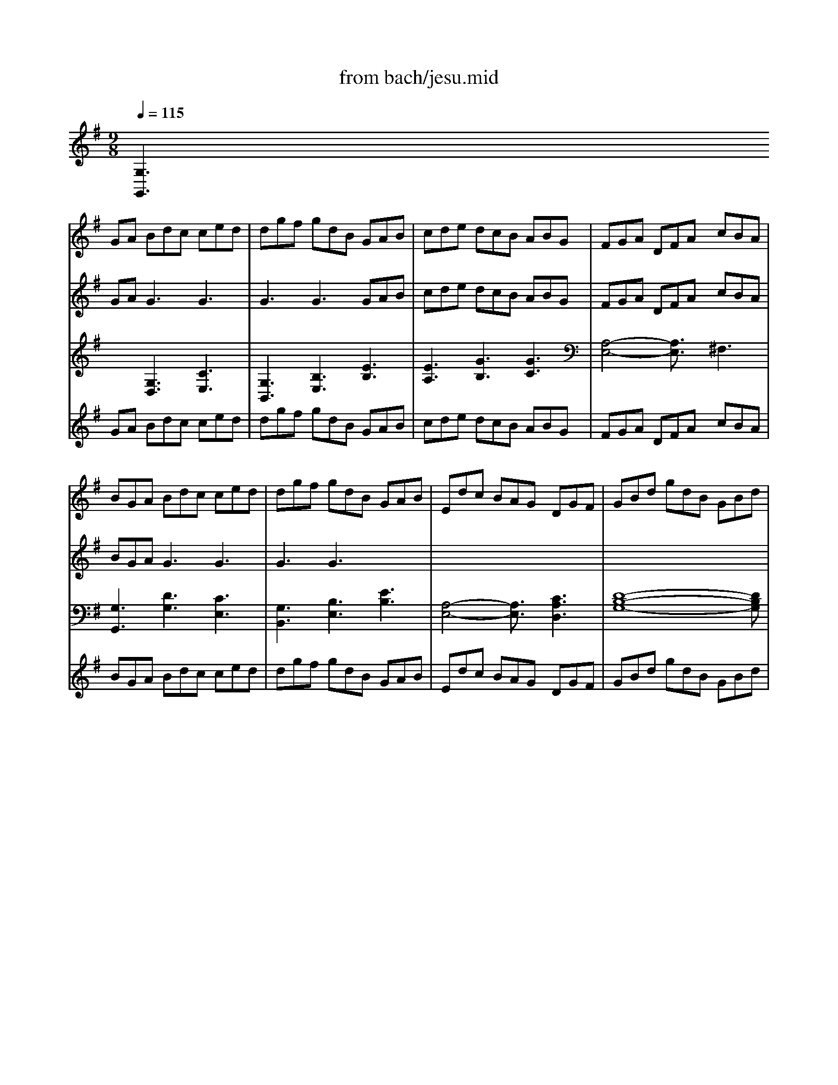 X: 1
T: from bach/jesu.mid
M: 9/8
L: 1/8
Q:1/4=115
K:G % 1 sharps
% JESU        
V:1
% Jesu, Joy of Man's
%%MIDI program 50
x
% JESU        
GA Bdc ced| \
dgf gdB GAB| \
cde dcB ABG| \
FGA DFA cBA|
BGA Bdc ced| \
dgf gdB GAB| \
Edc BAG DGF| \
GBd gdB GBd|
[B4-G4-D4-][B3/2G3/2D3/2]x/2 [c3G3E3C3]| \
d4-d3/2x/2 [d3B3F3D3]| \
c4-c3/2x/2 [B3G3D3]| \
[AF]DE [AF]AG AcB|
cAF DFA cBA| \
[B4-G4-][B3/2G3/2]x/2 [c3G3E3C3]| \
[d4-G4-D4-][d3/2G3/2D3/2]x/2 [B3G3E3]| \
A2B/2c/2 [B3F3D3] [A3F3C3]|
GBA Bdc ced| \
dgf gdB GAB| \
cde dcB ABG| \
FGA DFA cBA|
BGA Bdc ced| \
dgf gdB GAB| \
Edc BAG DGF| \
[B4-G4-][B3/2G3/2]x/2 [c3G3E3C3]|
d4-d3/2x/2 [d3B3F3D3]| \
c4-c3/2x/2 [B3G3D3]| \
[AF]DE [AF]AG AcB| \
cAF DFA cBA|
[B4-G4-][B3/2G3/2]x/2 [c3G3E3C3]| \
[d4-G4-D4-][d3/2G3/2D3/2]x/2 [B3G3E3]| \
A2B/2c/2 [B3F3D3] [A3F3C3]| \
GBA Bdc ced|
dgf gdB GAB| \
cde dcB ABG| \
FGA DFA cBA| \
BGA Bdc ced|
dgf gdB GAB| \
Edc BAG DGF| \
GBd gdB G3| \
[A4-F4-][A3/2F3/2]x/2 [B3^G3D3]|
[c4-A4-E4-][c3/2A3/2E3/2]x/2 [c3A3E3]| \
B4-B/2x/2c/2d/2 [B3^G3]| \
A3 Aed d=fe| \
ea^g aec ABc|
=fed cBA EA[^GD]| \
[c4-A4-E4-][c3/2A3/2E3/2]x/2 [d3=G3D3]| \
[e4-c4-][e3/2c3/2]x/2 [e3c3G3]| \
d4-d/2x/2e/2=f/2 d3|
[c3E3] cec GA^A| \
=AcB cA^F DEF| \
ECD EGF GBA| \
[B4-G4-][B3/2G3/2]x/2 [c3G3E3C3]|
[d4-G4-D4-][d3/2G3/2D3/2]x/2 [d3G3D3]| \
[c3A3E3] B4-B3/2x/2| \
[AF]DE FAG AcB| \
cAF DFA cBA|
[B4-G4-][B3/2G3/2]x/2 [c3G3E3C3]| \
[d4-G4-D4-][d3/2G3/2D3/2]x/2 [B3G3E3]| \
A3/2x/2B/2c/2 B3 A3| \
GBd gdB GBd|
=fdB GBd ecA| \
^FAc dBG EGB| \
cAF DFA cBA| \
BGA Bdc ced|
dgf gdB GAB| \
cde dcB ABG| \
FGA DFA cBA| \
BGA Bdc ced|
dgf gdB GAB| \
Edc BAG DGF| \
[G6-D6-B,6-G,6-] [G3/2D3/2B,3/2G,3/2]x3/2| \
xGA Bdc ced|
dgf gdB GAB| \
cde dcB ABG| \
FGA DFA cBA| \
BGA Bdc ced|
dgf gdB GAB| \
Edc BAG DGF| \
GBd gdB GBd| \
[B4-G4-D4-][B3/2G3/2D3/2]x/2 [c3G3E3C3]|
d4-d3/2x/2 [d3B3F3D3]| \
c4-c3/2x/2 [B3G3D3]| \
[AF]DE [AF]AG AcB| \
cAF DFA cBA|
[B4-G4-][B3/2G3/2]x/2 [c3G3E3C3]| \
[d4-G4-D4-][d3/2G3/2D3/2]x/2 [B3G3E3]| \
A2B/2c/2 [B3F3D3] [A3F3C3]| \
GBA Bdc ced|
dgf gdB GAB| \
cde dcB ABG| \
FGA DFA cBA| \
BGA Bdc ced|
dgf gdB GAB| \
Edc BAG DGF| \
[B4-G4-][B3/2G3/2]x/2 [c3G3E3C3]| \
d4-d3/2x/2 [d3B3F3D3]|
c4-c3/2x/2 [B3G3D3]| \
[AF]DE [AF]AG AcB| \
cAF DFA cBA| \
[B4-G4-][B3/2G3/2]x/2 [c3G3E3C3]|
[d4-G4-D4-][d3/2G3/2D3/2]x/2 [B3G3E3]| \
A2B/2c/2 [B3F3D3] [A3F3C3]| \
GBA Bdc ced| \
dgf gdB GAB|
cde dcB ABG| \
FGA DFA cBA| \
BGA Bdc ced| \
dgf gdB GAB|
Edc BAG DGF| \
GBd gdB G3| \
[A4-F4-][A3/2F3/2]x/2 [B3^G3D3]| \
[c4-A4-E4-][c3/2A3/2E3/2]x/2 [c3A3E3]|
B4-B/2x/2c/2d/2 [B3^G3]| \
A3 Aed d=fe| \
ea^g aec ABc| \
=fed cBA EA[^GD]|
[c4-A4-E4-][c3/2A3/2E3/2]x/2 [d3=G3D3]| \
[e4-c4-][e3/2c3/2]x/2 [e3c3G3]| \
d4-d/2x/2e/2=f/2 d3| \
[c3E3] cec GA^A|
=AcB cA^F DEF| \
ECD EGF GBA| \
[B4-G4-][B3/2G3/2]x/2 [c3G3E3C3]| \
[d4-G4-D4-][d3/2G3/2D3/2]x/2 [d3G3D3]|
[c3A3E3] B4-B3/2x/2| \
[AF]DE FAG AcB| \
cAF DFA cBA| \
[B4-G4-][B3/2G3/2]x/2 [c3G3E3C3]|
[d4-G4-D4-][d3/2G3/2D3/2]x/2 [B3G3E3]| \
A3/2x/2B/2c/2 B3 A3| \
GBd gdB GBd| \
=fdB GBd ecA|
^FAc dBG EGB| \
cAF DFA cBA| \
BGA Bdc ced| \
dgf gdB GAB|
cde dcB ABG| \
FGA DFA cBA| \
BGA Bdc ced| \
dgf gdB GAB|
Edc BAG DGF| \
[G6-D6-B,6-G,6-] [G3/2D3/2B,3/2G,3/2]
V:2
% Desiring
%%MIDI program 63
x
% JESU        
GA2<G2 G3| \
G3 G3 GAB| \
cde dcB ABG| \
FGA DFA cBA|
BGA2<G2 G3| \
G3 G3 x3| \
x8x| \
x8x|
x8x| \
[A3F3D3] G3 x3| \
[G3E3C3] [A3D3] x3| \
x8x|
x8x| \
x8x| \
x8x| \
[G3E3] [B3F3D3] [A3F3C3]|
x3 G3 G3| \
G3 G3 x3| \
x8x| \
x8x|
x3 G3 G3| \
G3 G3 x3| \
x8x| \
x8x|
[A3F3D3] G3 x3| \
[A3E3C3] [A3D3] x3| \
x8x| \
x8x|
x8x| \
x8x| \
[G3E3] [B3F3D3] [A3F3C3]| \
x3 G3 G3|
G3 G3 x3| \
x8x| \
x8x| \
x3 G3 G3|
G3 G3 x3| \
x8x| \
x8x| \
x8x|
x8x| \
[A4-D4-][A3/2D3/2]x3x/2| \
x6 A3| \
A3 A3 x3|
A3 F3 x3| \
x8x| \
G3 A3 x3| \
=F4-=F3/2x3x/2|
x8x| \
x8x| \
x8x| \
x8x|
x8x| \
x3 D3 E3| \
x8x| \
x8x|
x8x| \
x8x| \
[G3E3] x6| \
x8x|
x8x| \
x8x| \
x8x| \
x3 G3 G3|
G3 G3 x3| \
x8x| \
x8x| \
x3 G3 G3|
G3 G3 x3| \
x8x| \
x8x| \
xGA2<G2 G3|
G3 G3 GAB| \
cde dcB ABG| \
^FGA DFA cBA| \
BGA2<G2 G3|
G3 G3 x3| \
x8x| \
x8x| \
x8x|
[A3F3D3] G3 x3| \
[G3E3C3] [A3D3] x3| \
x8x| \
x8x|
x8x| \
x8x| \
[G3E3] [B3F3D3] [A3F3C3]| \
x3 G3 G3|
G3 G3 x3| \
x8x| \
x8x| \
x3 G3 G3|
G3 G3 x3| \
x8x| \
x8x| \
[A3F3D3] G3 x3|
[A3E3C3] [A3D3] x3| \
x8x| \
x8x| \
x8x|
x8x| \
[G3E3] [B3F3D3] [A3F3C3]| \
x3 G3 G3| \
G3 G3 x3|
x8x| \
x8x| \
x3 G3 G3| \
G3 G3 x3|
x8x| \
x8x| \
x8x| \
x8x|
[A4-D4-][A3/2D3/2]x3x/2| \
x6 A3| \
A3 A3 x3| \
A3 F3 x3|
x8x| \
G3 A3 x3| \
=F4-=F3/2x3x/2| \
x8x|
x8x| \
x8x| \
x8x| \
x8x|
x3 D3 E3| \
x8x| \
x8x| \
x8x|
x8x| \
[G3E3] x6| \
x8x| \
x8x|
x8x| \
x8x| \
x3 G3 G3| \
G3 G3 x3|
x8x| \
x8x| \
x3 G3 G3| \
G3 G3 
V:3
% by J.S. Bach
%%MIDI program 63
% JESU        
[G,3G,,3] [G,3D,3] [C3E,3]| \
[G,3B,,3] [B,3E,3] [E3B,3]| \
[E3A,3] [G3B,3] [G3C3]| \
[A,4-E,4-][A,3/2E,3/2]x/2 ^F,3|
[G,3G,,3] [D3G,3] [C3E,3]| \
[G,3B,,3] [B,3E,3] [E3B,3]| \
[A,4-E,4-][A,3/2E,3/2]x/2 [C3A,3D,3]| \
[D8-B,8-G,8-][DB,G,]|
[G,3G,,3] [F,3F,,3] [E,3E,,3]| \
[F,3F,,3] [E,3E,,3] [D,3D,,3]| \
[E,3E,,3] [F,3F,,3] [G,3G,,3]| \
[D,8-D,,8-][D,D,,]|
[F,8-D,8-][F,D,]| \
[G,3G,,3] [F,3F,,3] [E,3E,,3]| \
[B,3B,,3] [B,,3B,,,3] [E,3E,,3]| \
[C,3C,,3] [D,4-D,,4-][D,3/2D,,3/2]x/2|
[G,3G,,3] [D3G,3] [C3E,3]| \
[G,3B,,3] [B,3E,3] [E3B,3]| \
[E3A,3] [G3B,3] [E3C3]| \
[A,4-D,4-][A,3/2D,3/2]x/2 F,3|
[G,3G,,3] [D3G,3] [C3E,3]| \
[G,3B,,3] [B,3E,3] [E3B,3]| \
[A,4-C,4-][A,3/2C,3/2]x/2 [C3A,3E,3]| \
[G,3G,,3] [F,3F,,3] [E,3E,,3]|
[F,3F,,3] [E,3E,,3] [D,3D,,3]| \
[E,3E,,3] [F,3F,,3] [G,3G,,3]| \
[D,8-D,,8-][D,D,,]| \
[F,8-D,8-][F,D,]|
[G,3G,,3] [F,3F,,3] [E,3E,,3]| \
[B,3B,,3] [B,,3B,,,3] [E,3E,,3]| \
[C,3C,,3] [D,4-D,,4-][D,3/2D,,3/2]x/2| \
[G,3G,,3] [D3G,3] [C3E,3]|
[G,3B,,3] [B,3E,3] [E3B,3]| \
[E3A,3] [G3B,3] [G3C3]| \
[A,4-D,4-][A,3/2D,3/2]x/2 F,3| \
[G,3G,,3] [D3G,3] [C3E,3]|
[G,3B,,3] [B,3E,3] [E3B,3]| \
[A,4-C,4-][A,3/2C,3/2]x/2 [C3A,3D,3]| \
[D4-B,4-G,4-][D3/2B,3/2G,3/2]x/2 G,B,^C| \
D3 =C3 B,3|
A,3  (3A,2G,2=F,2E,x| \
x/2=F,3B,,3[D2-D,2-][D/2-D,/2-]| \
[D/2D,/2][C3A,3][E3C3A,3][D2-=F,2-][D/2-=F,/2-]| \
[D/2=F,/2][A,3C,3][C3=F,3][C2-E,2-][C/2-E,/2-]|
[C/2E,/2]D,3^D,3E,2-E,/2-| \
E,/2A,,3A,3[B,2-B,,2-][B,/2-B,,/2-]| \
[B,/2B,,/2][C4-C,4-][C3/2C,3/2] x/2[C2-E,2-][C/2-E,/2-]| \
[C/2E,/2]=F,3=D,3[G,2-G,,2-][G,/2-G,,/2-]|
[G,/2G,,/2][G,3C,3]E,3C2-C/2-| \
C/2[C4-=F,4-][C3/2=F,3/2] x/2[G,2-B,,2-][G,/2-B,,/2-]| \
[G,/2B,,/2][G,4-C,4-][G,3/2C,3/2] x/2B,2-B,/2-| \
B,/2[D3G,3]G,,3[E,2-E,,2-][E,/2-E,,/2-]|
[E,/2E,,/2][B,3B,,3][E,3E,,3][B,2-E,2-][B,/2-E,/2-]| \
[B,/2E,/2][^F,3F,,3][G,3B,,3]C,2-C,/2-| \
C,/2[D,8-D,,8-][D,/2-D,,/2-]| \
[D,/2D,,/2][F,8-D,8-][F,/2-D,/2-]|
[F,/2D,/2][G,3G,,3][F,3F,,3][E,2-E,,2-][E,/2-E,,/2-]| \
[E,/2E,,/2][G,3B,,3][B,,3B,,,3]E,2-E,/2-| \
E,/2[C,3C,,3][D,4-D,,4-][D,3/2D,,3/2]| \
x/2[G,3G,,3]B,3D,2-D,/2-|
D,/2[B,4-G,4-][B,3/2G,3/2] x/2[C2-G,2-][C/2-G,/2-]| \
[C/2G,/2][A,3G,3]B,3D2-D/2-| \
D/2G,,4-G,,3/2 x/2[F,2-G,,2-][F,/2-G,,/2-]| \
[F,/2G,,/2][G,3G,,3][D3G,3][C2-E,2-][C/2-E,/2-]|
[C/2E,/2][G,3B,,3][B,3E,3][E2-B,2-][E/2-B,/2-]| \
[E/2B,/2][E3A,3][G3B,3][C2-A,2-][C/2-A,/2-]| \
[C/2A,/2][A,4-D,4-][A,3/2D,3/2] x/2F,2-F,/2-| \
F,/2[G,3G,,3][D3G,3][C2-E,2-][C/2-E,/2-]|
[C/2E,/2][G,3B,,3][B,3E,3][E2-B,2-][E/2-B,/2-]| \
[E/2B,/2][A,4-C,4-][A,3/2C,3/2] x/2[C2-A,2-D,2-][C/2-A,/2-D,/2-]| \
[C/2A,/2D,/2][G,,8-G,,,8-][G,,/2-G,,,/2-]| \
[G,/2-G,,/2-G,,/2G,,,/2][G,2-G,,2-][G,/2G,,/2] [G,3D,3] [C3E,3]|
[G,3B,,3] [B,3E,3] [E3B,3]| \
[E3A,3] [G3B,3] [G3C3]| \
[A,4-E,4-][A,3/2E,3/2]x/2 F,3| \
[G,3G,,3] [D3G,3] [C3E,3]|
[G,3B,,3] [B,3E,3] [E3B,3]| \
[A,4-E,4-][A,3/2E,3/2]x/2 [C3A,3D,3]| \
[D8-B,8-G,8-][DB,G,]| \
[G,3G,,3] [F,3F,,3] [E,3E,,3]|
[F,3F,,3] [E,3E,,3] [D,3D,,3]| \
[E,3E,,3] [F,3F,,3] [G,3G,,3]| \
[D,8-D,,8-][D,D,,]| \
[F,8-D,8-][F,D,]|
[G,3G,,3] [F,3F,,3] [E,3E,,3]| \
[B,3B,,3] [B,,3B,,,3] [E,3E,,3]| \
[C,3C,,3] [D,4-D,,4-][D,3/2D,,3/2]x/2| \
[G,3G,,3] [D3G,3] [C3E,3]|
[G,3B,,3] [B,3E,3] [E3B,3]| \
[E3A,3] [G3B,3] [E3C3]| \
[A,4-D,4-][A,3/2D,3/2]x/2 F,3| \
[G,3G,,3] [D3G,3] [C3E,3]|
[G,3B,,3] [B,3E,3] [E3B,3]| \
[A,4-C,4-][A,3/2C,3/2]x/2 [C3A,3E,3]| \
[G,3G,,3] [F,3F,,3] [E,3E,,3]| \
[F,3F,,3] [E,3E,,3] [D,3D,,3]|
[E,3E,,3] [F,3F,,3] [G,3G,,3]| \
[D,8-D,,8-][D,D,,]| \
[F,8-D,8-][F,D,]| \
[G,3G,,3] [F,3F,,3] [E,3E,,3]|
[B,3B,,3] [B,,3B,,,3] [E,3E,,3]| \
[C,3C,,3] [D,4-D,,4-][D,3/2D,,3/2]x/2| \
[G,3G,,3] [D3G,3] [C3E,3]| \
[G,3B,,3] [B,3E,3] [E3B,3]|
[E3A,3] [G3B,3] [G3C3]| \
[A,4-D,4-][A,3/2D,3/2]x/2 F,3| \
[G,3G,,3] [D3G,3] [C3E,3]| \
[G,3B,,3] [B,3E,3] [E3B,3]|
[A,4-C,4-][A,3/2C,3/2]x/2 [C3A,3D,3]| \
[D4-B,4-G,4-][D3/2B,3/2G,3/2]x/2 G,B,^C| \
D3 =C3 B,3| \
A,3  (3A,2G,2=F,2E,x|
x/2=F,3B,,3[D2-D,2-][D/2-D,/2-]| \
[D/2D,/2][C3A,3][E3C3A,3][D2-=F,2-][D/2-=F,/2-]| \
[D/2=F,/2][A,3C,3][C3=F,3][C2-E,2-][C/2-E,/2-]| \
[C/2E,/2]D,3^D,3E,2-E,/2-|
E,/2A,,3A,3[B,2-B,,2-][B,/2-B,,/2-]| \
[B,/2B,,/2][C4-C,4-][C3/2C,3/2] x/2[C2-E,2-][C/2-E,/2-]| \
[C/2E,/2]=F,3=D,3[G,2-G,,2-][G,/2-G,,/2-]| \
[G,/2G,,/2][G,3C,3]E,3C2-C/2-|
C/2[C4-=F,4-][C3/2=F,3/2] x/2[G,2-B,,2-][G,/2-B,,/2-]| \
[G,/2B,,/2][G,4-C,4-][G,3/2C,3/2] x/2B,2-B,/2-| \
B,/2[D3G,3]G,,3[E,2-E,,2-][E,/2-E,,/2-]| \
[E,/2E,,/2][B,3B,,3][E,3E,,3][B,2-E,2-][B,/2-E,/2-]|
[B,/2E,/2][^F,3F,,3][G,3B,,3]C,2-C,/2-| \
C,/2[D,8-D,,8-][D,/2-D,,/2-]| \
[D,/2D,,/2][F,8-D,8-][F,/2-D,/2-]| \
[F,/2D,/2][G,3G,,3][F,3F,,3][E,2-E,,2-][E,/2-E,,/2-]|
[E,/2E,,/2][G,3B,,3][B,,3B,,,3]E,2-E,/2-| \
E,/2[C,3C,,3][D,4-D,,4-][D,3/2D,,3/2]| \
x/2[G,3G,,3]B,3D,2-D,/2-| \
D,/2[B,4-G,4-][B,3/2G,3/2] x/2[C2-G,2-][C/2-G,/2-]|
[C/2G,/2][A,3G,3]B,3D2-D/2-| \
D/2G,,4-G,,3/2 x/2[F,2-G,,2-][F,/2-G,,/2-]| \
[F,/2G,,/2][G,3G,,3][D3G,3][C2-E,2-][C/2-E,/2-]| \
[C/2E,/2][G,3B,,3][B,3E,3][E2-B,2-][E/2-B,/2-]|
[E/2B,/2][E3A,3][G3B,3][C2-A,2-][C/2-A,/2-]| \
[C/2A,/2][A,4-D,4-][A,3/2D,3/2] x/2F,2-F,/2-| \
F,/2[G,3G,,3][D3G,3][C2-E,2-][C/2-E,/2-]| \
[C/2E,/2][G,3B,,3][B,3E,3][E2-B,2-][E/2-B,/2-]|
[E/2B,/2][A,4-C,4-][A,3/2C,3/2] x/2[C2-A,2-D,2-][C/2-A,/2-D,/2-]| \
[C/2A,/2D,/2][G,,8-G,,,8-][G,,/2-G,,,/2-]|[G,,/2G,,,/2]
V:4
% Arranged by
%%MIDI program 6
x
% JESU        
GA Bdc ced| \
dgf gdB GAB| \
cde dcB ABG| \
FGA DFA cBA|
BGA Bdc ced| \
dgf gdB GAB| \
Edc BAG DGF| \
GBd gdB GBd|
[B4-G4-D4-][B3/2G3/2D3/2]x/2 [c3G3E3C3]| \
d4-d3/2x/2 [d3B3F3D3]| \
c4-c3/2x/2 [B3G3D3]| \
[AF]DE [AF]AG AcB|
cAF DFA cBA| \
[B4-G4-][B3/2G3/2]x/2 [c3G3E3C3]| \
[d4-G4-D4-][d3/2G3/2D3/2]x/2 [B3G3E3]| \
A2B/2c/2 [B3F3D3] [A3F3C3]|
GBA Bdc ced| \
dgf gdB GAB| \
cde dcB ABG| \
FGA DFA cBA|
BGA Bdc ced| \
dgf gdB GAB| \
Edc BAG DGF| \
[B4-G4-][B3/2G3/2]x/2 [c3G3E3C3]|
d4-d3/2x/2 [d3B3F3D3]| \
c4-c3/2x/2 [B3G3D3]| \
[AF]DE [AF]AG AcB| \
cAF DFA cBA|
[B4-G4-][B3/2G3/2]x/2 [c3G3E3C3]| \
[d4-G4-D4-][d3/2G3/2D3/2]x/2 [B3G3E3]| \
A2B/2c/2 [B3F3D3] [A3F3C3]| \
GBA Bdc ced|
dgf gdB GAB| \
cde dcB ABG| \
FGA DFA cBA| \
BGA Bdc ced|
dgf gdB GAB| \
Edc BAG DGF| \
GBd gdB G3| \
[A4-F4-][A3/2F3/2]x/2 [B3^G3D3]|
[c4-A4-E4-][c3/2A3/2E3/2]x/2 [c3A3E3]| \
B4-B/2x/2c/2d/2 [B3^G3]| \
=G3 Ged d=fe| \
ea^g aec ABc|
=fed cBA EA[^GD]| \
[c4-A4-E4-][c3/2A3/2E3/2]x/2 [d3=G3D3]| \
[e4-c4-][e3/2c3/2]x/2 [e3c3G3]| \
d4-d/2x/2e/2=f/2 d3|
[c3E3] cec GA^A| \
=AcB cA^F DEF| \
ECD EGF GBA| \
[B4-G4-][B3/2G3/2]x/2 [c3G3E3C3]|
[d4-G4-D4-][d3/2G3/2D3/2]x/2 [d3G3D3]| \
[c3A3E3] B4-B3/2x/2| \
[AF]DE FAG AcB| \
cAF DFA cBA|
[B4-G4-][B3/2G3/2]x/2 [c3G3E3C3]| \
[d4-G4-D4-][d3/2G3/2D3/2]x/2 [B3G3E3]| \
A3/2x/2B/2c/2 B3 A3| \
GBd gdB GBd|
=fdB GBd ecA| \
^FAc dBG EGB| \
cAF DFA cBA| \
BGA Bdc ced|
dgf gdB GAB| \
cde dcB ABG| \
FGA DFA cBA| \
BGA Bdc ced|
dgf gdB GAB| \
Edc BAG DGF| \
[G6-D6-B,6-G,6-] [G3/2D3/2B,3/2G,3/2]x3/2| \
xGA Bdc ced|
dgf gdB GAB| \
cde dcB ABG| \
FGA DFA cBA| \
BGA Bdc ced|
dgf gdB GAB| \
Edc BAG DGF| \
GBd gdB GBd| \
[B4-G4-D4-][B3/2G3/2D3/2]x/2 [c3G3E3C3]|
d4-d3/2x/2 [d3B3F3D3]| \
c4-c3/2x/2 [B3G3D3]| \
[AF]DE [AF]AG AcB| \
cAF DFA cBA|
[B4-G4-][B3/2G3/2]x/2 [c3G3E3C3]| \
[d4-G4-D4-][d3/2G3/2D3/2]x/2 [B3G3E3]| \
A2B/2c/2 [B3F3D3] [A3F3C3]| \
GBA Bdc ced|
dgf gdB GAB| \
cde dcB ABG| \
FGA DFA cBA| \
BGA Bdc ced|
dgf gdB GAB| \
Edc BAG DGF| \
[B4-G4-][B3/2G3/2]x/2 [c3G3E3C3]| \
d4-d3/2x/2 [d3B3F3D3]|
c4-c3/2x/2 [B3G3D3]| \
[AF]DE [AF]AG AcB| \
cAF DFA cBA| \
[B4-G4-][B3/2G3/2]x/2 [c3G3E3C3]|
[d4-G4-D4-][d3/2G3/2D3/2]x/2 [B3G3E3]| \
A2B/2c/2 [B3F3D3] [A3F3C3]| \
GBA Bdc ced| \
dgf gdB GAB|
cde dcB ABG| \
FGA DFA cBA| \
BGA Bdc ced| \
dgf gdB GAB|
Edc BAG DGF| \
GBd gdB G3| \
[A4-F4-][A3/2F3/2]x/2 [B3^G3D3]| \
[c4-A4-E4-][c3/2A3/2E3/2]x/2 [c3A3E3]|
B4-B/2x/2c/2d/2 [B3^G3]| \
=G3 Ged d=fe| \
ea^g aec ABc| \
=fed cBA EA[^GD]|
[c4-A4-E4-][c3/2A3/2E3/2]x/2 [d3=G3D3]| \
[e4-c4-][e3/2c3/2]x/2 [e3c3G3]| \
d4-d/2x/2e/2=f/2 d3| \
[c3E3] cec GA^A|
=AcB cA^F DEF| \
ECD EGF GBA| \
[B4-G4-][B3/2G3/2]x/2 [c3G3E3C3]| \
[d4-G4-D4-][d3/2G3/2D3/2]x/2 [d3G3D3]|
[c3A3E3] B4-B3/2x/2| \
[AF]DE FAG AcB| \
cAF DFA cBA| \
[B4-G4-][B3/2G3/2]x/2 [c3G3E3C3]|
[d4-G4-D4-][d3/2G3/2D3/2]x/2 [B3G3E3]| \
A3/2x/2B/2c/2 B3 A3| \
GBd gdB GBd| \
=fdB GBd ecA|
^FAc dBG EGB| \
cAF DFA cBA| \
BGA Bdc ced| \
dgf gdB GAB|
cde dcB ABG| \
FGA DFA cBA| \
BGA Bdc ced| \
dgf gdB GAB|
Edc BAG DGF| \
[G6-D6-B,6-G,6-] [G3/2D3/2B,3/2G,3/2]
V:5
% John Renfro Davis
%%MIDI program 52
x8x| \
x8x| \
x8x| \
x8x|
x8x| \
x8x| \
x8x| \
x8x|
% JESU        
B4-B3/2x/2 c3| \
d4-d3/2x/2 d3| \
c4-c3/2x/2 B3| \
A3 A3 x3|
x8x| \
B4-B3/2x/2 c3| \
d4-d3/2x/2 B3| \
A3/2x/2B/2c/2 B3 A3|
G4-G3/2x3x/2| \
x8x| \
x8x| \
x8x|
x8x| \
x8x| \
x8x| \
B4-B3/2x/2 c3|
d4-d3/2x/2 d3| \
c4-c3/2x/2 B3| \
A3 A3 x3| \
x8x|
B4-B3/2x/2 c3| \
d4-d3/2x/2 B3| \
A3/2x/2B/2c/2 B3 A3| \
G4-G3/2x3x/2|
x8x| \
x8x| \
x8x| \
x8x|
x8x| \
x8x| \
x8x| \
A4-A3/2x/2 B3|
c4-c3/2x/2 c3| \
B4-B/2x/2c/2d/2 B3| \
A3 A3 x3| \
x8x|
x8x| \
c4-c3/2x/2 d3| \
e4-e3/2x/2 e3| \
d4-d/2x/2e/2=f/2 d3|
c3 c3 x3| \
x8x| \
x8x| \
B4-B3/2x/2 c3|
d4-d3/2x/2 d3| \
c3 B4-B3/2x/2| \
A4-A3/2x3x/2| \
x8x|
B4-B3/2x/2 c3| \
d4-d3/2x/2 B3| \
A3/2x/2B/2c/2 B3 A3| \
G4-G3/2x3x/2|
x8x| \
x8x| \
x8x| \
x8x|
x8x| \
x8x| \
x8x| \
x8x|
x8x| \
x8x| \
x8x| \
x8x|
x8x| \
x8x| \
x8x| \
x8x|
x8x| \
x8x| \
x8x| \
B4-B3/2x/2 c3|
d4-d3/2x/2 d3| \
c4-c3/2x/2 B3| \
A3 A3 x3| \
x8x|
B4-B3/2x/2 c3| \
d4-d3/2x/2 B3| \
A3/2x/2B/2c/2 B3 A3| \
G4-G3/2x3x/2|
x8x| \
x8x| \
x8x| \
x8x|
x8x| \
x8x| \
B4-B3/2x/2 c3| \
d4-d3/2x/2 d3|
c4-c3/2x/2 B3| \
A3 A3 x3| \
x8x| \
B4-B3/2x/2 c3|
d4-d3/2x/2 B3| \
A3/2x/2B/2c/2 B3 A3| \
G4-G3/2x3x/2| \
x8x|
x8x| \
x8x| \
x8x| \
x8x|
x8x| \
x8x| \
A4-A3/2x/2 B3| \
c4-c3/2x/2 c3|
B4-B/2x/2c/2d/2 B3| \
A3 A3 x3| \
x8x| \
x8x|
c4-c3/2x/2 d3| \
e4-e3/2x/2 e3| \
d4-d/2x/2e/2=f/2 d3| \
c3 c3 x3|
x8x| \
x8x| \
B4-B3/2x/2 c3| \
d4-d3/2x/2 d3|
c3 B4-B3/2x/2| \
A4-A3/2x3x/2| \
x8x| \
B4-B3/2x/2 c3|
d4-d3/2x/2 B3| \
A3/2x/2B/2c/2 B3 A3| \
G4-G3/2
V:6
% Cut-N-Shoot, Tx
%%MIDI program 52
x8x| \
x8x| \
x8x| \
x8x|
x8x| \
x8x| \
x8x| \
x8x|
% JESU        
B,4-B,3/2x/2 C3| \
D4-D3/2x/2 D3| \
C4-C3/2x/2 B,3| \
A,3 A,3 x3|
x8x| \
B,4-B,3/2x/2 C3| \
D4-D3/2x/2 B,3| \
A,3/2x/2B,/2C/2 B,3 A,3|
G,4-G,3/2x3x/2| \
x8x| \
x8x| \
x8x|
x8x| \
x8x| \
x8x| \
B,4-B,3/2x/2 C3|
D4-D3/2x/2 D3| \
C4-C3/2x/2 B,3| \
A,3 A,3 x3| \
x8x|
B,4-B,3/2x/2 C3| \
D4-D3/2x/2 B,3| \
A,3/2x/2B,/2C/2 B,3 A,3| \
G,4-G,3/2x3x/2|
x8x| \
x8x| \
x8x| \
x8x|
x8x| \
x8x| \
x8x| \
A,4-A,3/2x/2 B,3|
C4-C3/2x/2 C3| \
B,4-B,/2x/2C/2D/2 B,3| \
A,3 A,3 x3| \
x8x|
x8x| \
C4-C3/2x/2 D3| \
E4-E3/2x/2 E3| \
D4-D/2x/2E/2=F/2 D3|
C3 C3 x3| \
x8x| \
x8x| \
B,4-B,3/2x/2 C3|
D4-D3/2x/2 D3| \
C3 B,4-B,3/2x/2| \
A,4-A,3/2x3x/2| \
x8x|
B,4-B,3/2x/2 C3| \
D4-D3/2x/2 B,3| \
A,3/2x/2B,/2C/2 B,3 A,3| \
G,4-G,3/2x3x/2|
x8x| \
x8x| \
x8x| \
x8x|
x8x| \
x8x| \
x8x| \
x8x|
x8x| \
x8x| \
x8x| \
x8x|
x8x| \
x8x| \
x8x| \
x8x|
x8x| \
x8x| \
x8x| \
B,4-B,3/2x/2 C3|
D4-D3/2x/2 D3| \
C4-C3/2x/2 B,3| \
A,3 A,3 x3| \
x8x|
B,4-B,3/2x/2 C3| \
D4-D3/2x/2 B,3| \
A,3/2x/2B,/2C/2 B,3 A,3| \
G,4-G,3/2x3x/2|
x8x| \
x8x| \
x8x| \
x8x|
x8x| \
x8x| \
B,4-B,3/2x/2 C3| \
D4-D3/2x/2 D3|
C4-C3/2x/2 B,3| \
A,3 A,3 x3| \
x8x| \
B,4-B,3/2x/2 C3|
D4-D3/2x/2 B,3| \
A,3/2x/2B,/2C/2 B,3 A,3| \
G,4-G,3/2x3x/2| \
x8x|
x8x| \
x8x| \
x8x| \
x8x|
x8x| \
x8x| \
A,4-A,3/2x/2 B,3| \
C4-C3/2x/2 C3|
B,4-B,/2x/2C/2D/2 B,3| \
A,3 A,3 x3| \
x8x| \
x8x|
C4-C3/2x/2 D3| \
E4-E3/2x/2 E3| \
D4-D/2x/2E/2=F/2 D3| \
C3 C3 x3|
x8x| \
x8x| \
B,4-B,3/2x/2 C3| \
D4-D3/2x/2 D3|
C3 B,4-B,3/2x/2| \
A,4-A,3/2x3x/2| \
x8x| \
B,4-B,3/2x/2 C3|
D4-D3/2x/2 B,3| \
A,3/2x/2B,/2C/2 B,3 A,3| \
G,4-G,3/2
%           [74046,757]
